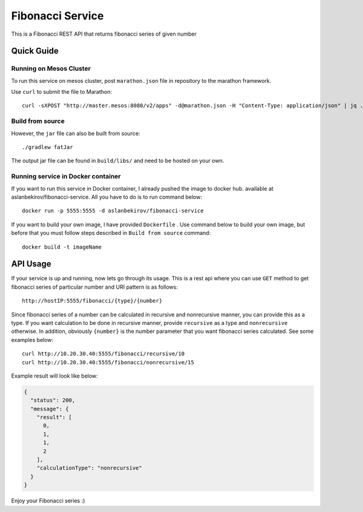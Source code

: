 =====================
Fibonacci Service
=====================

This is a Fibonacci REST API that returns fibonacci series of given number

Quick Guide
===========

Running on Mesos Cluster
------------------------

To run this service on mesos cluster, post ``marathon.json`` file in repository to the marathon framework.

Use ``curl`` to submit the file to Marathon::

    curl -sXPOST "http://master.mesos:8080/v2/apps" -d@marathon.json -H "Content-Type: application/json" | jq .
    
Build from source
-----------------

However, the ``jar`` file can also be built from source::

    ./gradlew fatJar

The output jar file can be found in ``build/libs/`` and need to be hosted on
your own.

Running service in Docker container
-----------------------------------

If you want to run this service in Docker container, I already pushed the image to docker hub. available at aslanbekirov/fibonacci-service.  
All you have to do is to run command below::

    docker run -p 5555:5555 -d aslanbekirov/fibonacci-service 

If you want to build your own image, I have provided ``Dockerfile`` . Use command below to build your own image, but before that you must follow steps described in ``Build from source``
command::

    docker build -t imageName

API Usage
=========
If your service is up and running, now lets go through its usage. This is a rest api where you can use ``GET`` method to get fibonacci series of particular number and URI pattern is as follows::

    http://hostIP:5555/fibonacci/{type}/{number}

Since fibonacci series of a number can be calculated in recursive and nonrecursive manner, you can provide this as a type. If you want calculation to be done in recursive manner, provide ``recursive`` as a type and ``nonrecursive`` otherwise. In addition, obviously ``{number}`` is the number parameter that you want fibonacci series calculated. See some examples below::

   curl http://10.20.30.40:5555/fibonacci/recursive/10
   curl http://10.20.30.40:5555/fibonacci/nonrecursive/15        

Example result will look like below:

.. code-block:: json

    {
      "status": 200,
      "message": {
        "result": [
          0,
          1,
          1,
          2
        ],
        "calculationType": "nonrecursive"
      }
    }

Enjoy your Fibonacci series :) 
    
